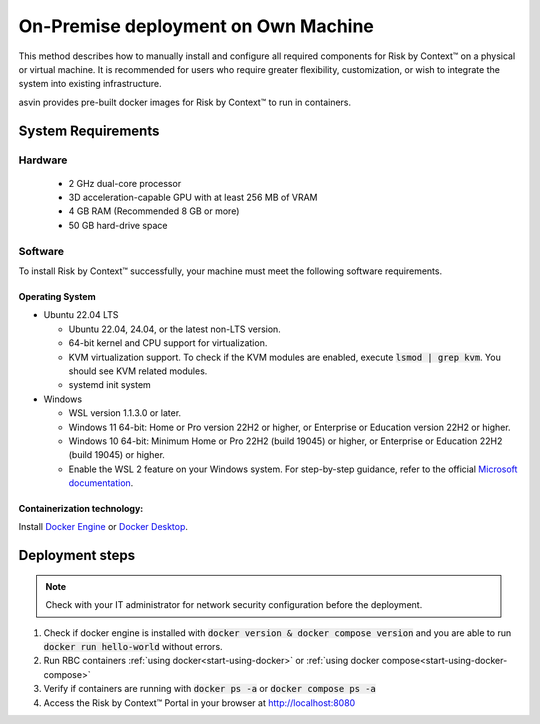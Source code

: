 
====================================
On-Premise deployment on Own Machine
====================================

This method describes how to manually install and configure all required components for Risk by Context™ on a physical or virtual machine. It is recommended for users who require greater flexibility, customization, or wish to integrate the system into existing infrastructure.

asvin provides pre-built docker images for Risk by Context™ to run in containers.

System Requirements
-------------------
Hardware
^^^^^^^^
  * 2 GHz dual-core processor
  * 3D acceleration-capable GPU with at least 256 MB of VRAM
  * 4 GB RAM (Recommended 8 GB or more)
  * 50 GB hard-drive space

Software
^^^^^^^^
To install Risk by Context™  successfully, your machine must meet the following software requirements.

Operating System
""""""""""""""""
    
* Ubuntu 22.04 LTS

  * Ubuntu 22.04, 24.04, or the latest non-LTS version.
  * 64-bit kernel and CPU support for virtualization.
  * KVM virtualization support. To check if the KVM modules are enabled, execute :code:`lsmod | grep kvm`. You should see KVM related modules.
  * systemd init system

* Windows
  
  * WSL version 1.1.3.0 or later.
  * Windows 11 64-bit: Home or Pro version 22H2 or higher, or Enterprise or Education version 22H2 or higher.
  * Windows 10 64-bit: Minimum Home or Pro 22H2 (build 19045) or higher, or Enterprise or Education 22H2 (build 19045) or higher.
  * Enable the WSL 2 feature on your Windows system. For step-by-step guidance, refer to the official `Microsoft documentation <https://learn.microsoft.com/en-us/windows/wsl/install>`_.

Containerization technology: 
""""""""""""""""""""""""""""
Install `Docker Engine <https://docs.docker.com/engine/install/>`_ or `Docker Desktop <https://docs.docker.com/desktop/>`_. 

Deployment steps
----------------
.. note::
   Check with your IT administrator for network security configuration before the deployment.

#. Check if docker engine is installed with :code:`docker version & docker compose version` and you are able to run :code:`docker run hello-world` without errors.
#. Run RBC containers :ref:`using docker<start-using-docker>`  or :ref:`using docker compose<start-using-docker-compose>` 
#. Verify if containers are running with :code:`docker ps -a` or :code:`docker compose ps -a`
#. Access the Risk by Context™ Portal in your browser at `http://localhost:8080 <http://localhost:8080/>`_
